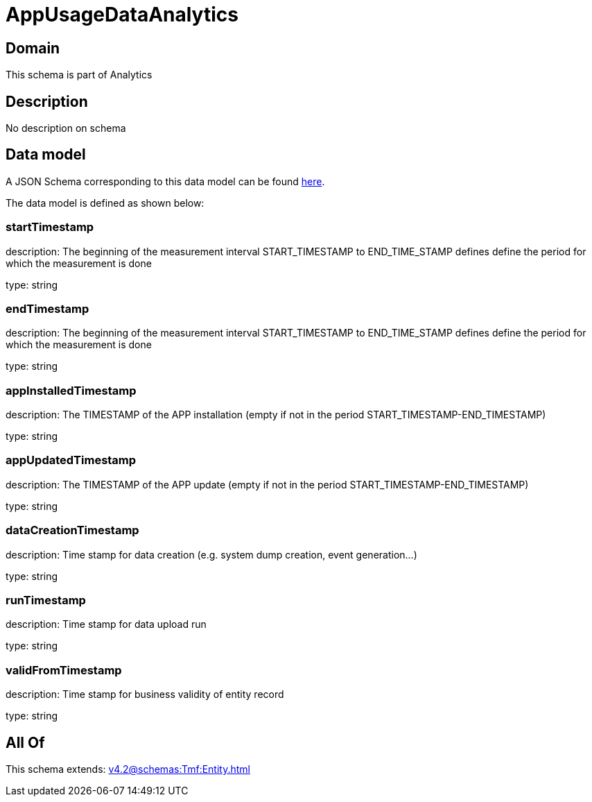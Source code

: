 = AppUsageDataAnalytics

[#domain]
== Domain

This schema is part of Analytics

[#description]
== Description

No description on schema


[#data_model]
== Data model

A JSON Schema corresponding to this data model can be found https://tmforum.org[here].

The data model is defined as shown below:


=== startTimestamp
description: The beginning of the measurement interval 
START_TIMESTAMP to END_TIME_STAMP defines define the period for which the measurement is done

type: string


=== endTimestamp
description: The beginning of the measurement interval 
START_TIMESTAMP to END_TIME_STAMP defines define the period for which the measurement is done

type: string


=== appInstalledTimestamp
description: The TIMESTAMP of the APP installation (empty if not in the period START_TIMESTAMP-END_TIMESTAMP)

type: string


=== appUpdatedTimestamp
description: The TIMESTAMP of the APP update (empty if not in the period START_TIMESTAMP-END_TIMESTAMP)

type: string


=== dataCreationTimestamp
description: Time stamp for data creation (e.g. system dump creation, event generation…)

type: string


=== runTimestamp
description: Time stamp for data upload run

type: string


=== validFromTimestamp
description: Time stamp for business validity of entity record

type: string


[#all_of]
== All Of

This schema extends: xref:v4.2@schemas:Tmf:Entity.adoc[]
